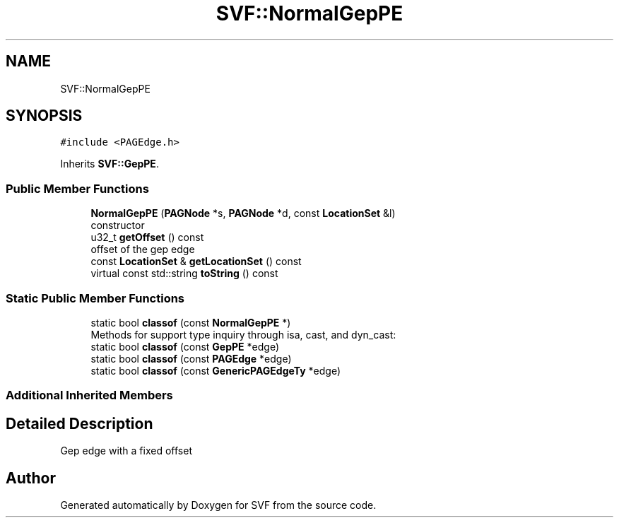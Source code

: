 .TH "SVF::NormalGepPE" 3 "Sun Feb 14 2021" "SVF" \" -*- nroff -*-
.ad l
.nh
.SH NAME
SVF::NormalGepPE
.SH SYNOPSIS
.br
.PP
.PP
\fC#include <PAGEdge\&.h>\fP
.PP
Inherits \fBSVF::GepPE\fP\&.
.SS "Public Member Functions"

.in +1c
.ti -1c
.RI "\fBNormalGepPE\fP (\fBPAGNode\fP *s, \fBPAGNode\fP *d, const \fBLocationSet\fP &l)"
.br
.RI "constructor "
.ti -1c
.RI "u32_t \fBgetOffset\fP () const"
.br
.RI "offset of the gep edge "
.ti -1c
.RI "const \fBLocationSet\fP & \fBgetLocationSet\fP () const"
.br
.ti -1c
.RI "virtual const std::string \fBtoString\fP () const"
.br
.in -1c
.SS "Static Public Member Functions"

.in +1c
.ti -1c
.RI "static bool \fBclassof\fP (const \fBNormalGepPE\fP *)"
.br
.RI "Methods for support type inquiry through isa, cast, and dyn_cast: "
.ti -1c
.RI "static bool \fBclassof\fP (const \fBGepPE\fP *edge)"
.br
.ti -1c
.RI "static bool \fBclassof\fP (const \fBPAGEdge\fP *edge)"
.br
.ti -1c
.RI "static bool \fBclassof\fP (const \fBGenericPAGEdgeTy\fP *edge)"
.br
.in -1c
.SS "Additional Inherited Members"
.SH "Detailed Description"
.PP 
Gep edge with a fixed offset 

.SH "Author"
.PP 
Generated automatically by Doxygen for SVF from the source code\&.
